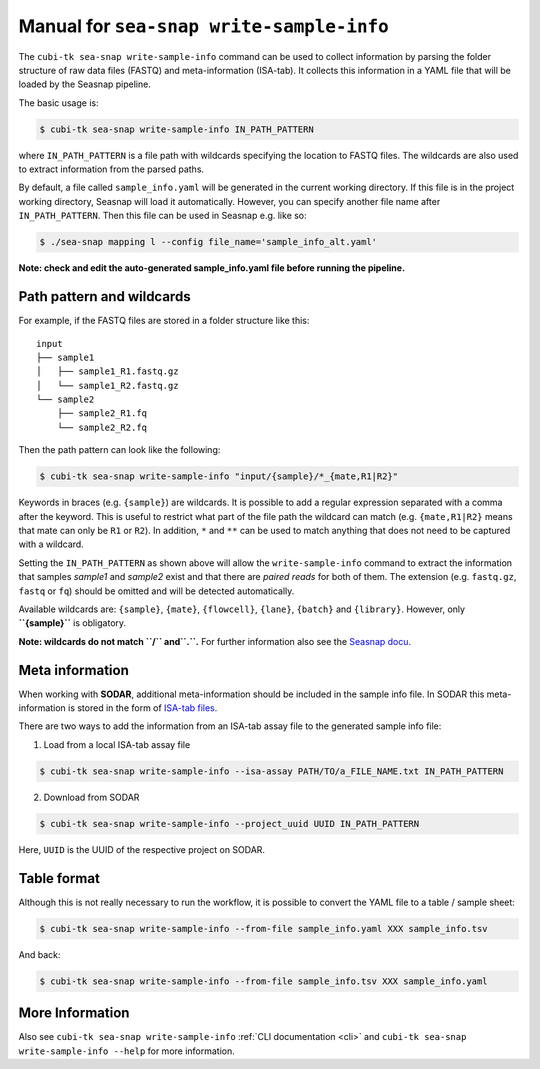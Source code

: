 .. _man_write_sample_info:

=========================================
Manual for ``sea-snap write-sample-info``
=========================================

The ``cubi-tk sea-snap write-sample-info`` command can be used to collect information by parsing the folder structure of raw data files (FASTQ) and meta-information (ISA-tab).
It collects this information in a YAML file that will be loaded by the Seasnap pipeline.

The basic usage is:

.. code-block:: bash

    $ cubi-tk sea-snap write-sample-info IN_PATH_PATTERN

where ``IN_PATH_PATTERN`` is a file path with wildcards specifying the location to FASTQ files.
The wildcards are also used to extract information from the parsed paths.

By default, a file called ``sample_info.yaml`` will be generated in the current working directory.
If this file is in the project working directory, Seasnap will load it automatically.
However, you can specify another file name after ``IN_PATH_PATTERN``.
Then this file can be used in Seasnap e.g. like so:

.. code-block:: bash

    $ ./sea-snap mapping l --config file_name='sample_info_alt.yaml'

**Note: check and edit the auto-generated sample_info.yaml file before running the pipeline.**

--------------------------
Path pattern and wildcards
--------------------------

For example, if the FASTQ files are stored in a folder structure like this:

::

    input
    ├── sample1
    │   ├── sample1_R1.fastq.gz
    │   └── sample1_R2.fastq.gz
    └── sample2
        ├── sample2_R1.fq
        └── sample2_R2.fq

Then the path pattern can look like the following:

.. code-block:: bash

    $ cubi-tk sea-snap write-sample-info "input/{sample}/*_{mate,R1|R2}"

Keywords in braces (e.g. ``{sample}``) are wildcards.
It is possible to add a regular expression separated with a comma after the keyword.
This is useful to restrict what part of the file path the wildcard can match (e.g. ``{mate,R1|R2}`` means that mate can only be ``R1`` or ``R2``).
In addition, ``*`` and ``**`` can be used to match anything that does not need to be captured with a wildcard.

Setting the ``IN_PATH_PATTERN`` as shown above will allow the ``write-sample-info`` command to extract the information that samples *sample1* and *sample2* exist and that there are *paired reads* for both of them.
The extension (e.g. ``fastq.gz``, ``fastq`` or ``fq``) should be omitted and will be detected automatically.

Available wildcards are: ``{sample}``, ``{mate}``, ``{flowcell}``, ``{lane}``, ``{batch}`` and ``{library}``.
However, only **``{sample}``** is obligatory.

**Note: wildcards do not match ``/`` and``.``.**
For further information also see the `Seasnap docu <https://cubi-gitlab.bihealth.org/CUBI/Pipelines/sea-snap/-/blob/development/documentation/prepare_input.md>`_.

----------------
Meta information
----------------

When working with **SODAR**, additional meta-information should be included in the sample info file.
In SODAR this meta-information is stored in the form of `ISA-tab files <https://isa-specs.readthedocs.io/en/latest/isatab.html#>`_.

There are two ways to add the information from an ISA-tab assay file to the generated sample info file:

1. Load from a local ISA-tab assay file

.. code-block:: bash

    $ cubi-tk sea-snap write-sample-info --isa-assay PATH/TO/a_FILE_NAME.txt IN_PATH_PATTERN

2. Download from SODAR

.. code-block:: bash

    $ cubi-tk sea-snap write-sample-info --project_uuid UUID IN_PATH_PATTERN

Here, ``UUID`` is the UUID of the respective project on SODAR.

------------
Table format
------------

Although this is not really necessary to run the workflow, it is possible to convert the YAML file to a table / sample sheet:

.. code-block:: bash

    $ cubi-tk sea-snap write-sample-info --from-file sample_info.yaml XXX sample_info.tsv

And back:

.. code-block:: bash

    $ cubi-tk sea-snap write-sample-info --from-file sample_info.tsv XXX sample_info.yaml

----------------
More Information
----------------

Also see ``cubi-tk sea-snap write-sample-info`` :ref:`CLI documentation <cli>` and ``cubi-tk sea-snap write-sample-info --help`` for more information.
